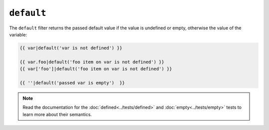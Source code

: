 ``default``
===========

The ``default`` filter returns the passed default value if the value is
undefined or empty, otherwise the value of the variable:

.. code-block:: jinja

    {{ var|default('var is not defined') }}

    {{ var.foo|default('foo item on var is not defined') }}
    {{ var['foo']|default('foo item on var is not defined') }}

    {{ ''|default('passed var is empty')  }}

.. note::

    Read the documentation for the :doc:`defined<../tests/defined>` and
    :doc:`empty<../tests/empty>` tests to learn more about their semantics.
